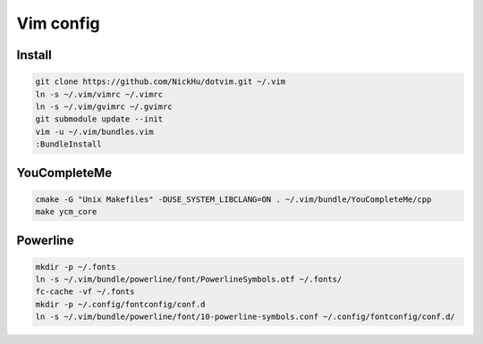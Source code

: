 ==========
Vim config
==========

----------
Install
----------

.. code:: bash

  git clone https://github.com/NickHu/dotvim.git ~/.vim
  ln -s ~/.vim/vimrc ~/.vimrc
  ln -s ~/.vim/gvimrc ~/.gvimrc
  git submodule update --init
  vim -u ~/.vim/bundles.vim
  :BundleInstall

-------------
YouCompleteMe
-------------

.. code:: bash

  cmake -G "Unix Makefiles" -DUSE_SYSTEM_LIBCLANG=ON . ~/.vim/bundle/YouCompleteMe/cpp
  make ycm_core

----------
Powerline
----------

.. code:: bash

  mkdir -p ~/.fonts
  ln -s ~/.vim/bundle/powerline/font/PowerlineSymbols.otf ~/.fonts/
  fc-cache -vf ~/.fonts
  mkdir -p ~/.config/fontconfig/conf.d
  ln -s ~/.vim/bundle/powerline/font/10-powerline-symbols.conf ~/.config/fontconfig/conf.d/
